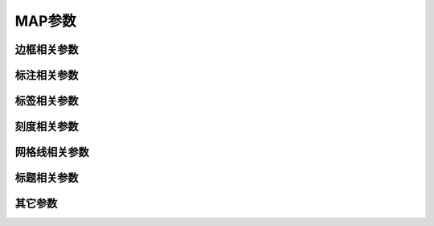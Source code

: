 MAP参数
=======

边框相关参数
------------

.. glossary::

    **MAP_FRAME_TYPE**
        底图边框类型 [**fancy**]

        可选值包括 **inside**\|\ **plain**\|\ **graph**\|\ **fancy**\|\ **fancy+**\ 。

        - 通常，地理投影默认使用 **fancy** 边框类型，而笛卡尔投影则默认使用 **plain** 边框类型。
          但某些地理投影比较特殊，只能使用 plain 边框类型。
        - **fancy+** 相对于 **fancy** 的区别在于，边框的拐角为圆角

        下图给出了不同的底图边框类型的效果：

        .. gmtplot:: map_frame_type.sh
            :show-code: false
            :caption: GMT底图边框类型

        对于 **graph** 类型，默认箭头的顶端超过坐标轴顶点7.5%。可以通过使用
        **graph,**\ *length*\[%] 的方式指定超过的长度或百分比。坐标轴的宽度
        由 :term:`MAP_FRAME_WIDTH` 决定，箭头的长度和宽度则分别是该宽度的10倍
        和5倍。箭头的形状还可以由 :term:`MAP_VECTOR_SHAPE` 控制。

    **MAP_FRAME_PEN**
        底图类型为 **plain** 时边框的画笔属性 [**thicker,black**]

    **MAP_FRAME_WIDTH**
        设置底图类型为 **fancy** 时的边框宽度 [**5p**]

        注意：对于 **fancy** 底图类型，\ :term:`MAP_FRAME_PEN` 自动设置为
        :term:`MAP_FRAME_WIDTH` 的0.1倍。

    **MAP_FRAME_AXES**
        使用 **-B** 选项时默认要绘制/标注的轴 [**WSENZ**]

        默认值 **WSENZ** 表示2D底图下绘制并标注四条边，3D底图下则绘制四条边和
        一条Z轴。加上 **+** 则3D底图下会绘制完整的长方体边框。

        .. note::

           不建议设置该参数。建议使用 **-B** 选项控制实际绘制的边，详情见 :doc:`/option/B`\ 。

标注相关参数
------------

.. glossary::

    **MAP_ANNOT_OFFSET**
        同时设置 :term:`MAP_ANNOT_OFFSET_PRIMARY` 和 :term:`MAP_ANNOT_OFFSET_SECONDARY` 的值

    **MAP_ANNOT_OFFSET_PRIMARY**
        一级标注的开始位置与刻度尾端间的距离 [5p]

    **MAP_ANNOT_OFFSET_SECONDARY**
        二级标注的顶部与一级标注的底部之间的距离 [5p]

    **MAP_DEGREE_SYMBOL**
        在地图上绘制“度”时所使用的符号 [degree]

        可以取 **ring**\|\ **degree**\|\ **colon**\|\ **none**\ 。下图给出了取不同值时的绘图效果：

        .. gmtplot::
            :show-code: false

            gmt begin map_degree_symbol pdf,png
            gmt set FONT_TITLE 18p MAP_TITLE_OFFSET 0p
            gmt subplot begin 1x4 -Fs5c
            for symbol in ring degree colon none; do
                gmt basemap -R0/2/0/1 -JM5c -Baf -BWSen+t"$symbol" --MAP_DEGREE_SYMBOL=$symbol -c
            done
            gmt subplot end
            gmt end

    **MAP_ANNOT_ORTHO**
        控制笛卡尔投影下哪些轴的标注垂直于轴 [**we**]

        该参数可以将 **wesnz** 做任意组合，以设置每个轴的标注是否垂直于轴。
        该参数的效果可以被 **-B** 选项的 **+a** 子选项所覆盖。

        下图给出了取不同值时的绘图效果：

        .. gmtplot::
            :show-code: false

            gmt begin map_annot_ortho pdf,png
            gmt subplot begin 1x4 -Fs5c
            for axes in we sn wesn z; do
                gmt basemap -R0/5/0/5 -Baf -B+t"$axes" --MAP_ANNOT_ORTHO=$axes -c
            done
            gmt subplot end
            gmt end

        .. note::

           此参数仅对笛卡尔投影有效。对于地理投影，可使用 :term:`MAP_ANNOT_OBLIQUE`\ 。

    **MAP_ANNOT_OBLIQUE**
        控制倾斜地理投影下标注和刻度的显示 [**anywhere**]

        该参数可以取如下几个关键词的任何组合，关键词之间以逗号分隔：

        - **separate** 表示经度仅标注在上边界和下边界，纬度仅标注在左边界和右边界
        - **anywhere** 表示在任何一个假想的网格线穿过地图边界时均标注
        - **lon_horizontal** 表示将经度标注水平绘制
        - **lat_horizontal** 表示将纬度标注水平绘制
        - **tick_extend** 倾斜的刻度线会扩展使得其长度等于指定刻度线长度
        - **tick_normal** 忽略网格线与边框的夹角，刻度线总是垂直于底图边框
        - **lat_parallel** 纬度标注平行于底图边框

    **MAP_ANNOT_MIN_ANGLE**
        对于某些倾斜投影方式而言，如果标注的基线与地图边界间的夹角小于该值，
        则不绘制标注。合理的取值范围为0到90 [20]

    **MAP_ANNOT_MIN_SPACING**
        在某些倾斜投影中，相邻两个标注之间的最小距离，若标注的距离小于该值，则不绘制 [0p]

标签相关参数
------------

.. glossary::

    **MAP_LABEL_OFFSET**
        轴标注底部与轴标签顶部间的距离 [8p]

刻度相关参数
------------

.. glossary::

    **MAP_TICK_PEN**
        同时设置 :term:`MAP_TICK_PEN_PRIMARY` 和 :term:`MAP_TICK_PEN_SECONDARY` 的值

    **MAP_TICK_PEN_PRIMARY**
        一级刻度的画笔属性 [thinner,black]

    **MAP_TICK_PEN_SECONDARY**
        二级刻度的画笔属性 [thinner,black]

    **MAP_TICK_LENGTH**
        同时设置 :term:`MAP_TICK_LENGTH_PRIMARY` 和 :term:`MAP_TICK_LENGTH_SECONDARY` 的值

    **MAP_TICK_LENGTH_PRIMARY**
        一级刻度的主刻度和次刻度的长度 [5p/2.5p]

        若只给定一个长度值，则次刻度的长度假定为主刻度的一半

    **MAP_TICK_LENGTH_SECONDARY**
        二级刻度的主刻度和次刻度的长度 [15p/3.75p]

        若只给定一个长度值，则次刻度的长度假定为主刻度的25%

网格线相关参数
--------------

.. glossary::

    **MAP_GRID_PEN**
        同时设置 :term:`MAP_GRID_PEN_PRIMARY` 和 :term:`MAP_GRID_PEN_SECONDARY` 的值

    **MAP_GRID_PEN_PRIMARY**
        一级网格线的线条属性 [0.25p,black]

    **MAP_GRID_PEN_SECONDARY**
        二级网格线的线条属性 [thinner,black]

    **MAP_GRID_CROSS_SIZE**
        同时设置 :term:`MAP_GRID_CROSS_SIZE_PRIMARY` 和 :term:`MAP_GRID_CROSS_SIZE_SECONDARY` 的值

    **MAP_GRID_CROSS_SIZE_PRIMARY**
        一级网格十字线的大小 [0p]

        - 0表示绘制连续的网格线
        - 非零值表示绘制对称的网格十字线
        - 负值表示非对称网格十字线，即只绘制远离赤道和本初子午线的刻度

    **MAP_GRID_CROSS_SIZE_SECONDARY**
        二级网格十字线的大小 [0p]

        - 0表示绘制连续的网格线
        - 非零值表示绘制对称的网格十字线
        - 负值表示非对称网格十字线，即只绘制远离赤道和本初子午线的刻度

    **MAP_POLAR_CAP**
        控制某些投影下两极附近网格线的显示 [85/90]

        在某些投影下，由于极点是单个点，常规的网格线绘制方法会导致极点处网格线
        非常密且不美观。该选项则用于解决这一问题。

        若取值为 **none**\ ，则表示不对极点附近的网格线做特殊处理。
        否则可以指定 *pc_lat*/*pc_dlon*\ ，表示在 -\ *pc_lat* 到 +\ *pc_lat* 纬度
        范围内正常绘制网格线；在大于 +\ *pc_lat* 和小于 -\ *pc_lat* 纬度区域内，则
        按照 *pc_dlon* 指定的经线间隔绘制网格线。GMT会在 ±\ *pc_lat* 纬度处绘制一个
        圈圈以分隔这两个纬度区间。

        下图展示了该参数取不同值时的绘图效果：

        .. gmtplot::
            :show-code: false

            gmt begin map pdf,png
            gmt set FONT_TITLE 15p MAP_TITLE_OFFSET -5p
            gmt subplot begin 1x3 -Fs5c -M0c
            for cap in none 85/90 80/60; do
                gmt coast -Rg -JA280/30/? -Bg -B+t"$cap" -Dc -A1000 -Gnavy --MAP_POLAR_CAP=$cap -c
            done
            gmt subplot end
            gmt end

标题相关参数
------------

.. glossary::

    **MAP_TITLE_OFFSET**
        图标题的底部与轴标注（或轴标签）的顶部之间的距离 [14p]

    **MAP_HEADING_OFFSET**
        子图标题的顶部与总标题的底部之间的距离 [18p]

其它参数
--------

.. glossary::

    **MAP_DEFAULT_PEN**
        设置所有与 **-W** 选项相关的画笔属性的默认值 [**0.25p,black**]

        在参数值的前面加上 **+** 可以覆盖其他 **MAP_\*_PEN** 相关参数中的颜色。

    **MAP_ORIGIN_X**
        新绘图在纸张上的原点的X坐标（仅适用于GMT经典模式）[72p]

    **MAP_ORIGIN_Y**
        新绘图在纸张上的原点的Y坐标（仅适用于GMT经典模式）[72p]

    **MAP_LOGO**
        是否在左下角绘制GMT时间戳 [**false**]

        可以取 **true**\|\ **false**\ ，等效于在命令行中使用 :doc:`/option/U`\ 。

        .. note::

           该参数存在已知BUG，见 https://github.com/GenericMappingTools/gmt/issues/3902

    **MAP_LOGO_POS**
        GMT时间戳相对于当前绘图原点的对齐方式与位置 [**BL/-54p/-54p**]

    **MAP_SCALE_HEIGHT**
        地图比例尺的高度 [5p]

    **MAP_LINE_STEP**
        绘制线段时所使用的最大步长 [0.75p]

        地理投影下，两点之间会用大圆路径连接，因而GMT需要先计算大圆路径上的其他
        中间点的坐标，并将这些点用直线连起来。若该步长太大，会导致大圆路径看上去
        很不光滑；若太小，则会导致数据点太密，图片太大。

    **MAP_VECTOR_SHAPE**
        矢量箭头的形状 [0]

        可以取-2到2之间的任意实数。
        下面展示了取-2、-1、0、1和2时的矢量箭头的形状：

        .. gmtplot::
            :show-code: false

            gmt begin vector-shape pdf,png
            for shape in -2 -1 0 1 2; do
                echo 1 1 0 1.5 | gmt plot -R0/5/0/2 -JX2c/1c -Sv0.5c+b+h$shape -W1.5p -Gred -X2c
                echo 3 0.5 +h$shape | gmt text -F+f8p,9 -N
            done
            gmt end
